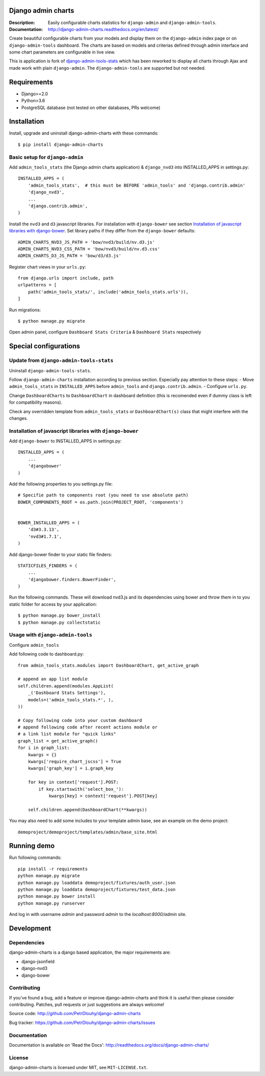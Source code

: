 ===================
Django admin charts
===================

:Description: Easily configurable charts statistics for ``django-admin`` and ``django-admin-tools``.
:Documentation: http://django-admin-charts.readthedocs.org/en/latest/

.. image:: https://travis-ci.org/PetrDlouhy/django-admin-charts.svg?branch=master
    :target: https://travis-ci.org/PetrDlouhy/django-admin-charts

.. image:: https://img.shields.io/pypi/v/django-admin-charts.svg
  :target: https://pypi.python.org/pypi/django-admin-charts/
  :alt: Latest Version

.. image:: https://img.shields.io/pypi/dm/django-admin-charts.svg
  :target: https://pypi.python.org/pypi/django-admin-charts/
  :alt: Downloads

.. image:: https://img.shields.io/pypi/pyversions/django-admin-charts.svg
  :target: https://pypi.python.org/pypi/django-admin-charts/
  :alt: Supported Python versions

.. image:: https://img.shields.io/pypi/l/django-admin-charts.svg
  :target: https://pypi.python.org/pypi/django-admin-charts/
  :alt: License

.. inclusion-marker-do-not-remove

Create beautiful configurable charts from your models and display them on the ``django-admin`` index page or on ``django-admin-tools`` dashboard.
The charts are based on models and criterias defined through admin interface and some chart parameters are configurable in live view.

This is application is fork of `django-admin-tools-stats <https://github.com/areski/django-admin-tools-stats/>`_ which has been reworked to display all charts through Ajax and made work with plain ``django-admin``. The ``django-admin-tools`` are supported but not needed.

.. image:: https://github.com/PetrDlouhy/django-admin-charts/raw/develop/docs/source/_static/admin_dashboard.png

============
Requirements
============

* Django>=2.0
* Python>3.6
* PostgreSQL database (not tested on other databases, PRs welcome)

============
Installation
============

Install, upgrade and uninstall django-admin-charts with these commands::

    $ pip install django-admin-charts



Basic setup for ``django-admin``
--------------------------------

Add ``admin_tools_stats`` (the Django admin charts application) & ``django_nvd3`` into INSTALLED_APPS in settings.py::

    INSTALLED_APPS = (
        'admin_tools_stats',  # this must be BEFORE 'admin_tools' and 'django.contrib.admin'
        'django_nvd3',
        ...
        'django.contrib.admin',
    )

Install the ``nvd3`` and ``d3`` javascript libraries. For installation with ``django-bower`` see section `Installation of javascript libraries with django-bower`_.
Set library paths if they differ from the ``django-bower`` defaults::

   ADMIN_CHARTS_NVD3_JS_PATH = 'bow/nvd3/build/nv.d3.js'
   ADMIN_CHARTS_NVD3_CSS_PATH = 'bow/nvd3/build/nv.d3.css'
   ADMIN_CHARTS_D3_JS_PATH = 'bow/d3/d3.js'

Register chart views in your ``urls.py``::

    from django.urls import include, path
    urlpatterns = [
        path('admin_tools_stats/', include('admin_tools_stats.urls')),
    ]

Run migrations::

    $ python manage.py migrate

Open admin panel, configure ``Dashboard Stats Criteria`` & ``Dashboard Stats`` respectively

======================
Special configurations
======================

Update from ``django-admin-tools-stats``
----------------------------------------

Uninstall ``django-admin-tools-stats``.

Follow ``django-admin-charts`` installation according to previous section. Especially pay attention to these steps:
- Move ``admin_tools_stats`` in ``INSTALLED_APPS`` before ``admin_tools`` and ``django.contrib.admin``.
- Configure ``urls.py``.

Change ``DashboardCharts`` to ``DashboardChart`` in dashboard definition (this is recomended even if dummy class is left for compatibility reasons).

Check any overridden template from ``admin_tools_stats`` or ``DashboardChart(s)`` class that might interfere with the changes.


Installation of javascript libraries with ``django-bower``
----------------------------------------------------------

Add ``django-bower`` to INSTALLED_APPS in settings.py::

    INSTALLED_APPS = (
        ...
        'djangobower'
    )

Add the following properties to you settings.py file::

    # Specifie path to components root (you need to use absolute path)
    BOWER_COMPONENTS_ROOT = os.path.join(PROJECT_ROOT, 'components')


    BOWER_INSTALLED_APPS = (
        'd3#3.3.13',
        'nvd3#1.7.1',
    )

Add django-bower finder to your static file finders::

    STATICFILES_FINDERS = (
        ...
        'djangobower.finders.BowerFinder',
    )

Run the following commands. These will download nvd3.js and its dependencies using bower and throw them in to you static folder for access by your application::

    $ python manage.py bower_install
    $ python manage.py collectstatic



Usage with ``django-admin-tools``
----------------------------------

Configure ``admin_tools``

Add following code to dashboard.py::

    from admin_tools_stats.modules import DashboardChart, get_active_graph

    # append an app list module
    self.children.append(modules.AppList(
        _('Dashboard Stats Settings'),
        models=('admin_tools_stats.*', ),
    ))

    # Copy following code into your custom dashboard
    # append following code after recent actions module or
    # a link list module for "quick links"
    graph_list = get_active_graph()
    for i in graph_list:
        kwargs = {}
        kwargs['require_chart_jscss'] = True
        kwargs['graph_key'] = i.graph_key

        for key in context['request'].POST:
            if key.startswith('select_box_'):
                kwargs[key] = context['request'].POST[key]

        self.children.append(DashboardChart(**kwargs))


You may also need to add some includes to your template admin base, see an example on the demo project::

    demoproject/demoproject/templates/admin/base_site.html


============
Running demo
============

Run following commands::

   pip install -r requirements
   python manage.py migrate
   python manage.py loaddata demoproject/fixtures/auth_user.json
   python manage.py loaddata demoproject/fixtures/test_data.json
   python manage.py bower install
   python manage.py runserver

And log in with username `admin` and password `admin` to the `localhost:8000/admin` site.

===========
Development
===========

Dependencies
------------

django-admin-charts is a django based application, the major requirements are:

- django-jsonfield
- django-nvd3
- django-bower


Contributing
------------

If you've found a bug, add a feature or improve django-admin-charts and
think it is useful then please consider contributing.
Patches, pull requests or just suggestions are always welcome!

Source code: http://github.com/PetrDlouhy/django-admin-charts

Bug tracker: https://github.com/PetrDlouhy/django-admin-charts/issues


Documentation
-------------

Documentation is available on 'Read the Docs':
http://readthedocs.org/docs/django-admin-charts/


License
-------

django-admin-charts is licensed under MIT, see ``MIT-LICENSE.txt``.
